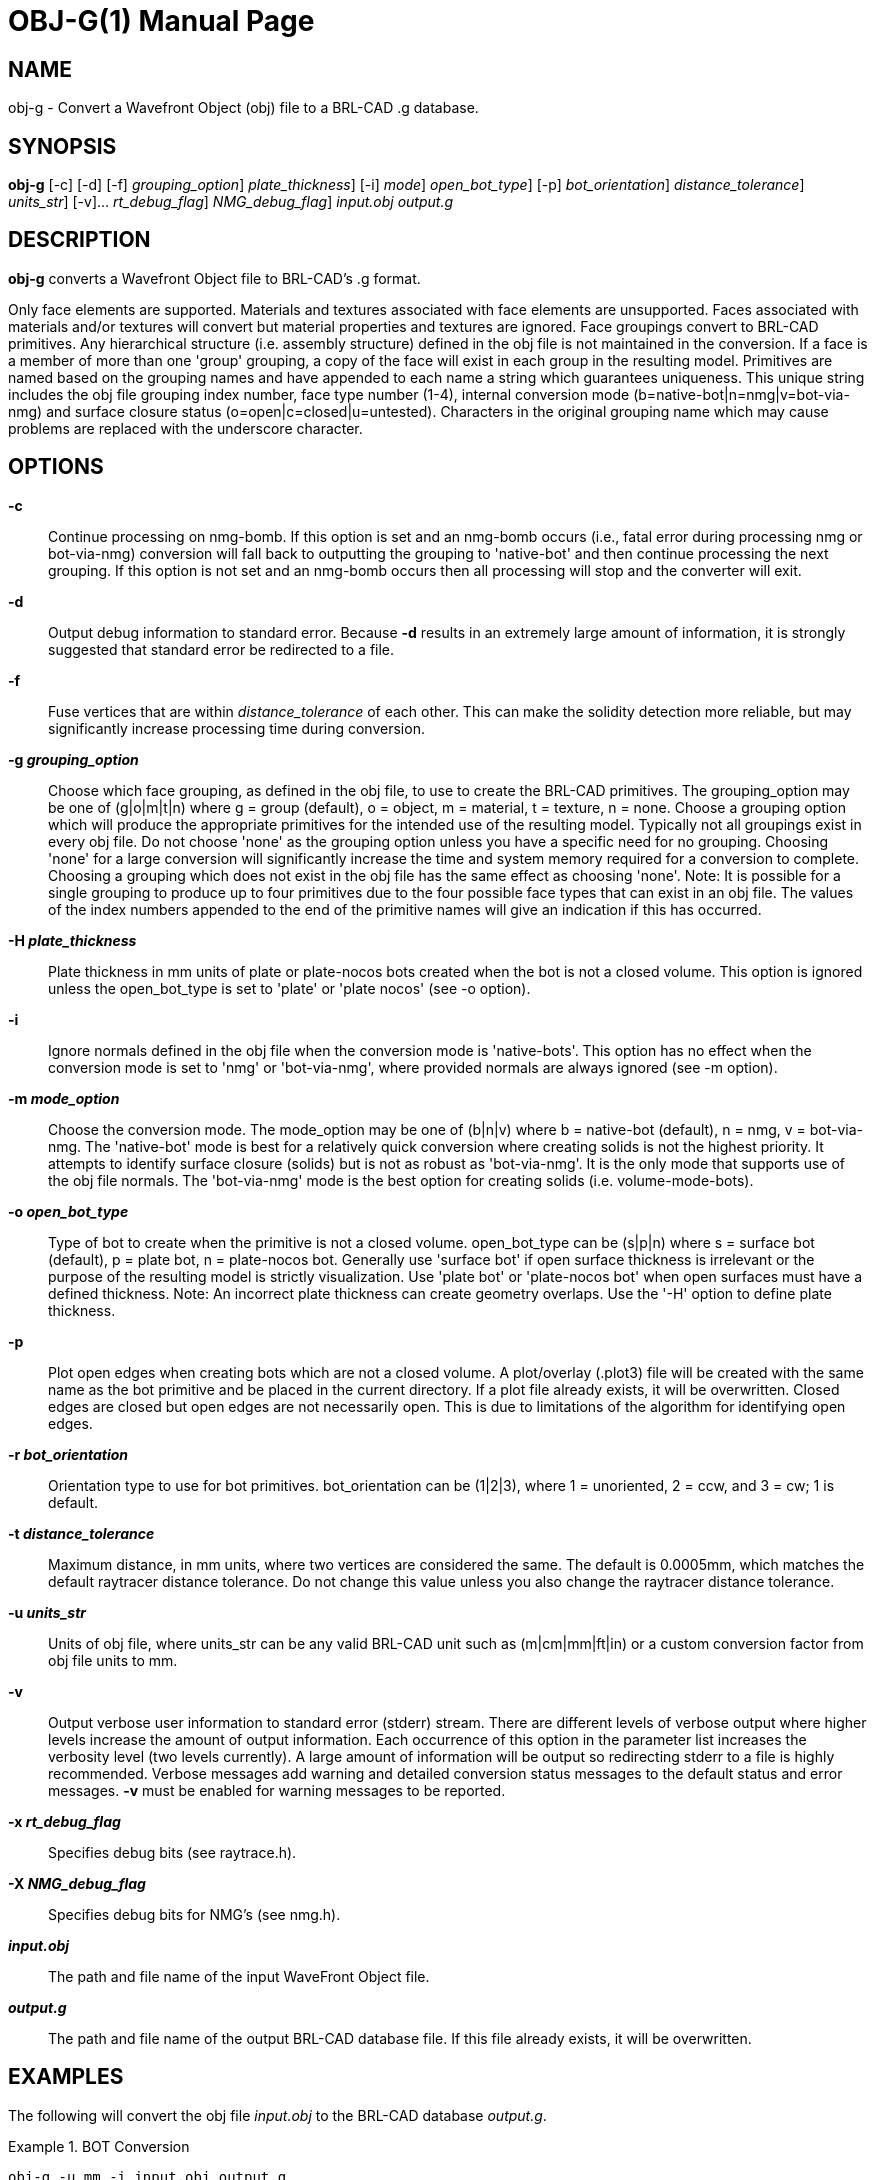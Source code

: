 = OBJ-G(1)
BRL-CAD Team
:doctype: manpage
:man manual: BRL-CAD User Commands
:man source: BRL-CAD
:page-layout: base

== NAME

obj-g - 
    Convert a Wavefront Object (obj) file to a BRL-CAD .g database.
  

== SYNOPSIS

*[cmd]#obj-g#*  [-c] [-d] [-f] [-g [rep]_grouping_option_] [-H [rep]_plate_thickness_] [-i] [-m [rep]_mode_] [-o [rep]_open_bot_type_] [-p] [-r [rep]_bot_orientation_] [-t [rep]_distance_tolerance_] [-u [rep]_units_str_] [-v]... [-x [rep]_rt_debug_flag_] [-X [rep]_NMG_debug_flag_] [rep]_input.obj_ [rep]_output.g_

[[_objg_description]]
== DESCRIPTION

*[cmd]#obj-g#*  converts a Wavefront Object file to BRL-CAD's .g format. 

Only face elements are supported. Materials and textures associated with face elements are unsupported. Faces associated with materials and/or textures will convert but material properties and textures are ignored. Face groupings convert to BRL-CAD primitives. Any hierarchical structure (i.e. assembly structure) defined in the obj file is not maintained in the conversion. If a face is a member of more than one 'group' grouping, a copy of the face will exist in each group in the resulting model. Primitives are named based on the grouping names and have appended to each name a string which guarantees uniqueness. This unique string includes the obj file grouping index number, face type number (1-4), internal conversion mode (b=native-bot|n=nmg|v=bot-via-nmg) and surface closure status (o=open|c=closed|u=untested). Characters in the original grouping name which may cause problems are replaced with the underscore character. 

[[_objg_options]]
== OPTIONS

*[opt]#-c#* ::
Continue processing on nmg-bomb. If this option is set and an nmg-bomb occurs (i.e., fatal error during processing nmg or bot-via-nmg) conversion will fall back to outputting the grouping to 'native-bot' and then continue processing the next grouping. If this option is not set and an nmg-bomb occurs then all processing will stop and the converter will exit. 

*[opt]#-d#* ::
Output debug information to standard error. Because *[opt]#-d#* 	 results in an extremely large amount of information, it is strongly suggested that standard error be redirected to a file. 

*[opt]#-f#* ::
Fuse vertices that are within [rep]_distance_tolerance_ 	 of each other. This can make the solidity detection more reliable, but may significantly increase processing time during conversion. 

*[opt]#-g [rep]_grouping_option_#* ::
Choose which face grouping, as defined in the obj file, to use to create the BRL-CAD primitives. The grouping_option may be one of (g|o|m|t|n) where g = group (default), o = object, m = material, t = texture, n = none. Choose a grouping option which will produce the appropriate primitives for the intended use of the resulting model. Typically not all groupings exist in every obj file. Do not choose 'none' as the grouping option unless you have a specific need for no grouping. Choosing 'none' for a large conversion will significantly increase the time and system memory required for a conversion to complete. Choosing a grouping which does not exist in the obj file has the same effect as choosing 'none'. Note: It is possible for a single grouping to produce up to four primitives due to the four possible face types that can exist in an obj file. The values of the index numbers appended to the end of the primitive names will give an indication if this has occurred. 

*[opt]#-H [rep]_plate_thickness_#* ::
Plate thickness in mm units of plate or plate-nocos bots created when the bot is not a closed volume. This option is ignored unless the open_bot_type is set to 'plate' or 'plate nocos' (see -o option). 

*[opt]#-i#* ::
Ignore normals defined in the obj file when the conversion mode is 'native-bots'. This option has no effect when the conversion mode is set to 'nmg' or 'bot-via-nmg', where provided normals are always ignored (see -m option). 

*[opt]#-m [rep]_mode_option_#* ::
Choose the conversion mode. The mode_option may be one of (b|n|v) where b = native-bot (default), n = nmg, v = bot-via-nmg. The 'native-bot' mode is best for a relatively quick conversion where creating solids is not the highest priority. It attempts to identify surface closure (solids) but is not as robust as 'bot-via-nmg'. It is the only mode that supports use of the obj file normals. The 'bot-via-nmg' mode is the best option for creating solids (i.e. volume-mode-bots). 

*[opt]#-o [rep]_open_bot_type_#* ::
Type of bot to create when the primitive is not a closed volume. open_bot_type can be (s|p|n) where s = surface bot (default), p = plate bot, n = plate-nocos bot. Generally use 'surface bot' if open surface thickness is irrelevant or the purpose of the resulting model is strictly visualization. Use 'plate bot' or 'plate-nocos bot' when open surfaces must have a defined thickness. Note: An incorrect plate thickness can create geometry overlaps. Use the '-H' option to define plate thickness. 

*[opt]#-p#* ::
Plot open edges when creating bots which are not a closed volume. A plot/overlay (.plot3) file will be created with the same name as the bot primitive and be placed in the current directory. If a plot file already exists, it will be overwritten. Closed edges are closed but open edges are not necessarily open. This is due to limitations of the algorithm for identifying open edges. 

*[opt]#-r [rep]_bot_orientation_#* ::
Orientation type to use for bot primitives. bot_orientation can be (1|2|3), where 1 = unoriented, 2 = ccw, and 3 = cw; 1 is default. 

*[opt]#-t [rep]_distance_tolerance_#* ::
Maximum distance, in mm units, where two vertices are considered the same. The default is 0.0005mm, which matches the default raytracer distance tolerance. Do not change this value unless you also change the raytracer distance tolerance. 

*[opt]#-u [rep]_units_str_#* ::
Units of obj file, where units_str can be any valid BRL-CAD unit such as (m|cm|mm|ft|in) or a custom conversion factor from obj file units to mm. 

*[opt]#-v#* ::
Output verbose user information to standard error (stderr) stream. There are different levels of verbose output where higher levels increase the amount of output information. Each occurrence of this option in the parameter list increases the verbosity level (two levels currently). A large amount of information will be output so redirecting stderr to a file is highly recommended. Verbose messages add warning and detailed conversion status messages to the default status and error messages. *[opt]#-v#*  must be enabled for warning messages to be reported. 

*[opt]#-x [rep]_rt_debug_flag_#* ::
Specifies debug bits (see raytrace.h). 

*[opt]#-X [rep]_NMG_debug_flag_#* ::
Specifies debug bits for NMG's (see nmg.h). 

*[opt]#[rep]_input.obj_#* ::
The path and file name of the input WaveFront Object file. 

*[opt]#[rep]_output.g_#* ::
The path and file name of the output BRL-CAD database file. If this file already exists, it will be overwritten. 

[[_objg_examples]]
== EXAMPLES

The following will convert the obj file _input.obj_ to the BRL-CAD database __output.g__. 

.BOT Conversion
====
[ui]`obj-g -u mm -i input.obj output.g` 

Convert obj file 'input.obj' to BRL-CAD database file 'output.g' using native-bot conversion mode. Non-closed surfaces will be output as surface-mode bots; closed surfaces will be output as volume-mode bots. BRL-CAD primitives will be created based on the obj file 'group' grouping. The obj file units are set to millimeters (implies conversion factor of 1.0). Any normals specified in the obj file are ignored. All messages will be sent to the display. 
====

.BOT via NMG Conversion
====
[ui]`obj-g -m v -o p -H 5 -g o -v -v input.obj output.g 2> output.log` 

Convert obj file 'input.obj' to BRL-CAD database file 'output.g' using bot-via-nmg conversion mode. Non-closed surfaces will be output as plate-mode bots, with plate thickness of 5mm. Closed surfaces will be output as volume-mode bots.  BRL-CAD primitives will be created based on the obj file 'object' grouping. The obj file units are assumed to be meters (implies conversion factor of 1000.0). Level two verbose messages are enabled. All standard-error messages are sent to the log file 'output.log'. 
====

[[_objg_diagnostics]]
== DIAGNOSTICS

Numerous warning and error conditions are possible, usually due to invalid source geometry. Descriptive messages are printed on standard error (file descriptor 2). *[opt]#-v#*  must be enabled for warning messages to be printed. 

== AUTHOR

Richard Weiss

== COPYRIGHT

This software is Copyright (c) 2010-2021 United States Government as represented by the U.S. Army Research Laboratory. 

== BUG REPORTS

Reports of bugs or problems should be submitted via electronic mail to mailto:devs@brlcad.org[]
